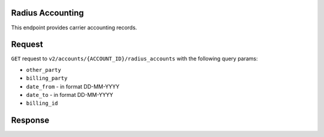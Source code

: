 Radius Accounting
=================

This endpoint provides carrier accounting records.

Request
=======

``GET`` request to ``v2/accounts/{ACCOUNT_ID}/radius_accounts`` with the following query params:

-  ``other_party``
-  ``billing_party``
-  ``date_from`` - in format DD-MM-YYYY
-  ``date_to`` - in format DD-MM-YYYY
-  ``billing_id``

Response
========
